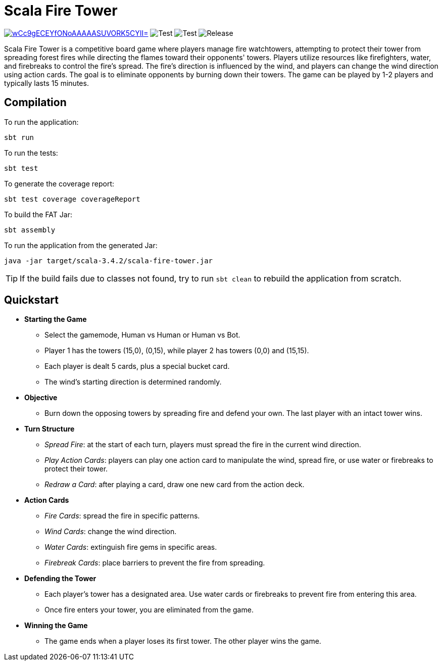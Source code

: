 = Scala Fire Tower

ifdef::env-github[]
:note-caption: :information_source:
:tip-caption: :bulb:
:warning-caption: :warning:
endif::[]

image:https://img.shields.io/badge/Scala_Steward-helping-blue.svg?style=flat&logo=data:image/png;base64,iVBORw0KGgoAAAANSUhEUgAAAA4AAAAQCAMAAAARSr4IAAAAVFBMVEUAAACHjojlOy5NWlrKzcYRKjGFjIbp293YycuLa3pYY2LSqql4f3pCUFTgSjNodYRmcXUsPD/NTTbjRS+2jomhgnzNc223cGvZS0HaSD0XLjbaSjElhIr+AAAAAXRSTlMAQObYZgAAAHlJREFUCNdNyosOwyAIhWHAQS1Vt7a77/3fcxxdmv0xwmckutAR1nkm4ggbyEcg/wWmlGLDAA3oL50xi6fk5ffZ3E2E3QfZDCcCN2YtbEWZt+Drc6u6rlqv7Uk0LdKqqr5rk2UCRXOk0vmQKGfc94nOJyQjouF9H/wCc9gECEYfONoAAAAASUVORK5CYII=[link=https://scala-steward.org] image:https://github.com/Fight-Fire-With-Scala/Scala-Fire-Tower/actions/workflows/scala-steward.yml/badge.svg[Test] image:https://github.com/Fight-Fire-With-Scala/Scala-Fire-Tower/actions/workflows/test-main.yml/badge.svg[Test] image:https://github.com/Fight-Fire-With-Scala/Scala-Fire-Tower/actions/workflows/tagged-release.yml/badge.svg[Release]



Scala Fire Tower is a competitive board game where players manage fire watchtowers, attempting to protect their tower from spreading forest fires while directing the flames toward their opponents' towers. Players utilize resources like firefighters, water, and firebreaks to control the fire's spread. The fire's direction is influenced by the wind, and players can change the wind direction using action cards. The goal is to eliminate opponents by burning down their towers. The game can be played by 1-2 players and typically lasts 15 minutes.

== Compilation

To run the application:

[source, sh]
----
sbt run
----

To run the tests:

[source, sh]
----
sbt test
----

To generate the coverage report:

[source, sh]
----
sbt test coverage coverageReport
----

To build the FAT Jar:

[source, sh]
----
sbt assembly
----

To run the application from the generated Jar:

[source, sh]
----
java -jar target/scala-3.4.2/scala-fire-tower.jar
----

[TIP]
====
If the build fails due to classes not found, try to run `sbt clean` to rebuild the application from scratch.
====

== Quickstart

* *Starting the Game*
** Select the gamemode, Human vs Human or Human vs Bot.
** Player 1 has the towers (15,0), (0,15), while player 2 has towers (0,0) and (15,15).
** Each player is dealt 5 cards, plus a special bucket card.
** The wind's starting direction is determined randomly.
* *Objective*
** Burn down the opposing towers by spreading fire and defend your own. The last player with an intact tower wins.
* *Turn Structure*
** _Spread Fire_: at the start of each turn, players must spread the fire in the current wind direction.
** _Play Action Cards_: players can play one action card to manipulate the wind, spread fire, or use water or firebreaks to protect their tower.
** _Redraw a Card_: after playing a card, draw one new card from the action deck.
* *Action Cards*
** _Fire Cards_: spread the fire in specific patterns.
** _Wind Cards_: change the wind direction.
** _Water Cards_: extinguish fire gems in specific areas.
** _Firebreak Cards_: place barriers to prevent the fire from spreading.
* *Defending the Tower*
** Each player’s tower has a designated area. Use water cards or firebreaks to prevent fire from entering this area.
** Once fire enters your tower, you are eliminated from the game.
* *Winning the Game*
** The game ends when a player loses its first tower. The other player wins the game.
